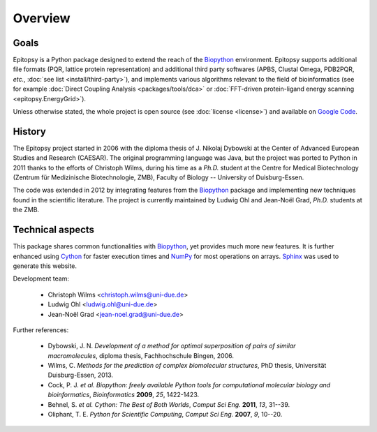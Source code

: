 ********
Overview
********

Goals
=====

Epitopsy is a Python package designed to extend the reach of the `Biopython
<http://biopython.org/wiki/Biopython>`_ environment. Epitopsy supports
additional file formats (PQR, lattice protein representation) and additional
third party softwares (APBS, Clustal Omega, PDB2PQR, *etc.*, :doc:`see list
<install/third-party>`), and implements various algorithms relevant to
the field of bioinformatics (see for example :doc:`Direct Coupling Analysis
<packages/tools/dca>` or :doc:`FFT-driven protein-ligand energy scanning
<epitopsy.EnergyGrid>`).

Unless otherwise stated, the whole project is open source (see
:doc:`license <license>`) and available on
`Google Code <https://code.google.com/p/epitopsy/>`_.

History
=======

The Epitopsy project started in 2006 with the diploma thesis of J. Nikolaj
Dybowski at the Center of Advanced European Studies and Research (CAESAR).
The original programming language was Java, but the project was ported to
Python in 2011 thanks to the efforts of Christoph Wilms, during his time as
a *Ph.D.* student at the Centre for Medical Biotechnology (Zentrum für
Medizinische Biotechnologie, ZMB), Faculty of Biology -- University of
Duisburg-Essen.

The code was extended in 2012 by integrating features from the `Biopython
<http://biopython.org/wiki/Biopython>`_ package and implementing new
techniques found in the scientific literature. The project is currently
maintained by Ludwig Ohl and Jean-Noël Grad, *Ph.D.* students at the ZMB.

Technical aspects
=================

This package shares common functionalities with `Biopython
<http://biopython.org/wiki/Biopython>`_, yet provides much more new features.
It is further enhanced using `Cython <http://cython.org/>`_ for faster
execution times and `NumPy <http://www.numpy.org/>`_ for most operations on
arrays. `Sphinx <http://sphinx-doc.org/>`_ was used to generate this website.

Development team:

    * Christoph Wilms <christoph.wilms@uni-due.de>
    * Ludwig Ohl <ludwig.ohl@uni-due.de>
    * Jean-Noël Grad <jean-noel.grad@uni-due.de>

Further references:

    * Dybowski, J. N. *Development of a method for optimal superposition of
      pairs of similar macromolecules*, diploma thesis, Fachhochschule Bingen,
      2006.
    * Wilms, C. *Methods for the prediction of complex biomolecular
      structures*, PhD thesis, Universität Duisburg-Essen, 2013.
    * Cock, P. J. *et al.* *Biopython: freely available Python tools for
      computational molecular biology and bioinformatics*, *Bioinformatics*
      **2009**, *25*, 1422-1423.
    * Behnel, S. *et al.* *Cython: The Best of Both Worlds*, *Comput Sci Eng.*
      **2011**, *13*, 31--39.
    * Oliphant, T. E. *Python for Scientific Computing*, *Comput Sci Eng.*
      **2007**, *9*, 10--20.


